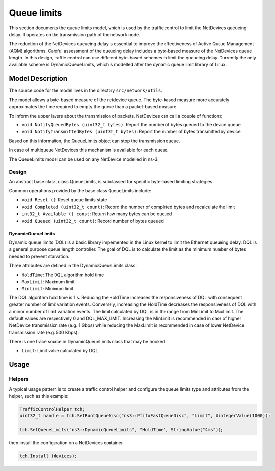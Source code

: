 Queue limits
------------

.. heading hierarchy:
   ------------- Chapter
   ************* Section (#.#)
   ============= Subsection (#.#.#)
   ############# Paragraph (no number)

This section documents the queue limits model, which is used by the traffic control
to limit the NetDevices queueing delay. It operates on the transmission path of
the network node.

The reduction of the NetDevices queueing delay is essential to improve the effectiveness of
Active Queue Management (AQM) algorithms.
Careful assessment of the queueing delay includes a byte-based measure of the NetDevices
queue length. In this design, traffic control can use different byte-based schemes to
limit the queueing delay. Currently the only available scheme is DynamicQueueLimits, which is
modelled after the dynamic queue limit library of Linux.

Model Description
*****************

The source code for the model lives in the directory ``src/network/utils``.

The model allows a byte-based measure of the netdevice queue. The byte-based measure
more accurately approximates the time required to empty the queue than a packet-based measure.

To inform the upper layers about the transmission of packets, NetDevices can call a couple
of functions:

* ``void NotifyQueuedBytes (uint32_t bytes)``: Report the number of bytes queued to the device queue
* ``void NotifyTransmittedBytes (uint32_t bytes)``: Report the number of bytes transmitted by device

Based on this information, the QueueLimits object can stop the transmission queue.

In case of multiqueue NetDevices this mechanism is available for each queue.

The QueueLimits model can be used on any NetDevice modelled in ns-3.

Design
======

An abstract base class, class QueueLimits, is subclassed for specific
byte-based limiting strategies.

Common operations provided by the base class QueueLimits include:

* ``void Reset ()``:  Reset queue limits state
* ``void Completed (uint32_t count)``:  Record the number of completed bytes and recalculate the limit
* ``int32_t Available () const``:  Return how many bytes can be queued
* ``void Queued (uint32_t count)``:  Record number of bytes queued

DynamicQueueLimits
##################

Dynamic queue limits (DQL) is a basic library implemented in the Linux kernel to limit the Ethernet
queueing delay. DQL is a general purpose queue length controller. The goal of DQL is to calculate
the limit as the minimum number of bytes needed to prevent starvation.

Three attributes are defined in the DynamicQueueLimits class:

* ``HoldTime``: The DQL algorithm hold time
* ``MaxLimit``: Maximum limit
* ``MinLimit``: Minimum limit

The DQL algorithm hold time is 1 s. Reducing the HoldTime increases the responsiveness of
DQL with consequent greater number of limit variation events. Conversely, increasing the HoldTime
decreases the responsiveness of DQL with a minor number of limit variation events.
The limit calculated by DQL is in the range from MinLimit to MaxLimit.
The default values are respectively 0 and DQL_MAX_LIMIT.
Increasing the MinLimit is recommended in case of higher NetDevice transmission rate (e.g. 1 Gbps)
while reducing the MaxLimit is recommended in case of lower NetDevice transmission rate (e.g. 500 Kbps).

There is one trace source in DynamicQueueLimits class that may be hooked:

* ``Limit``: Limit value calculated by DQL

Usage
*****

Helpers
=======

A typical usage pattern is to create a traffic control helper and configure
the queue limits type and attributes from the helper, such as this example:

.. sourcecode:: cpp

  TrafficControlHelper tch;
  uint32_t handle = tch.SetRootQueueDisc("ns3::PfifoFastQueueDisc", "Limit", UintegerValue(1000));

  tch.SetQueueLimits("ns3::DynamicQueueLimits", "HoldTime", StringValue("4ms"));

then install the configuration on a NetDevices container

.. sourcecode:: cpp

  tch.Install (devices);

